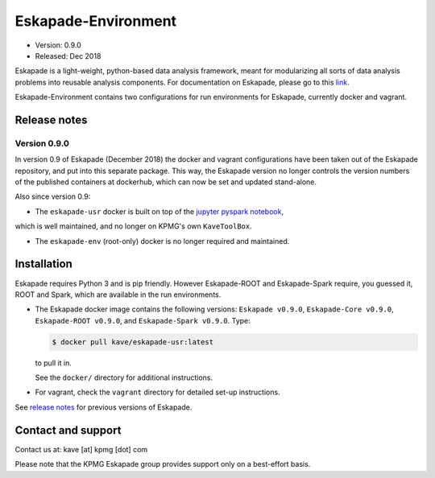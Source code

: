 ====================
Eskapade-Environment
====================

* Version: 0.9.0
* Released: Dec 2018

Eskapade is a light-weight, python-based data analysis framework, meant for modularizing all sorts of data analysis problems
into reusable analysis components. For documentation on Eskapade, please go to this `link <http://eskapade.readthedocs.io>`_.

Eskapade-Environment contains two configurations for run environments for Eskapade, currently docker and vagrant.


Release notes
=============

Version 0.9.0
-------------

In version 0.9 of Eskapade (December 2018) the docker and vagrant configurations have been taken out of the Eskapade repository,
and put into this separate package. This way, the Eskapade version no longer controls the version numbers of the published containers at dockerhub, 
which can now be set and updated stand-alone.

Also since version 0.9:

* The ``eskapade-usr`` docker is built on top of the `jupyter pyspark notebook <https://hub.docker.com/r/jupyter/pyspark-notebook/>`_,
which is well maintained, and no longer on KPMG's own ``KaveToolBox``.

* The ``eskapade-env`` (root-only) docker is no longer required and maintained. 


Installation
============

Eskapade requires Python 3 and is pip friendly. However Eskapade-ROOT and Eskapade-Spark require, you guessed it, ROOT and Spark,
which are available in the run environments.

* The Eskapade docker image contains the following versions: ``Eskapade v0.9.0``, ``Eskapade-Core v0.9.0``, ``Eskapade-ROOT v0.9.0``, and ``Eskapade-Spark v0.9.0``. Type:

  .. code-block:: bash

    $ docker pull kave/eskapade-usr:latest

  to pull it in.

  See the ``docker/`` directory for additional instructions.

* For vagrant, check the ``vagrant`` directory for detailed set-up instructions.


See `release notes <http://eskapade.readthedocs.io/en/latest/releasenotes.html>`_ for previous versions of Eskapade.


Contact and support
===================

Contact us at: kave [at] kpmg [dot] com

Please note that the KPMG Eskapade group provides support only on a best-effort basis.
